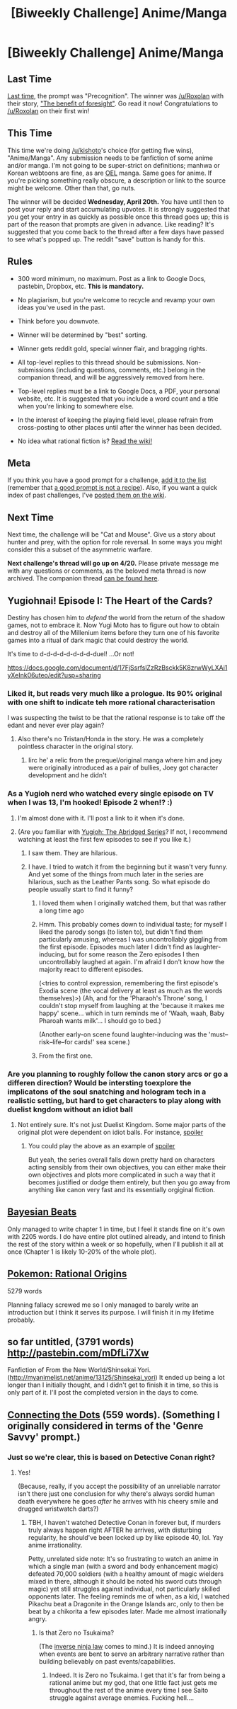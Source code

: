 #+TITLE: [Biweekly Challenge] Anime/Manga

* [Biweekly Challenge] Anime/Manga
:PROPERTIES:
:Author: alexanderwales
:Score: 15
:DateUnix: 1459984524.0
:DateShort: 2016-Apr-07
:END:
** Last Time
   :PROPERTIES:
   :CUSTOM_ID: last-time
   :END:
[[https://www.reddit.com/r/rational/comments/4booom/biweekly_challenge_precognition/?sort=confidence][Last time,]] the prompt was "Precognition". The winner was [[/u/Roxolan]] with their story, [[https://www.reddit.com/r/rational/comments/4booom/biweekly_challenge_precognition/d1lkw2b]["The benefit of foresight"]]. Go read it now! Congratulations to [[/u/Roxolan]] on their first win!

** This Time
   :PROPERTIES:
   :CUSTOM_ID: this-time
   :END:
This time we're doing [[/u/kishoto]]'s choice (for getting five wins), "Anime/Manga". Any submission needs to be fanfiction of some anime and/or manga. I'm not going to be super-strict on definitions; manhwa or Korean webtoons are fine, as are [[https://en.wikipedia.org/wiki/Original_English-language_manga][OEL]] manga. Same goes for anime. If you're picking something really obscure, a description or link to the source might be welcome. Other than that, go nuts.

The winner will be decided *Wednesday, April 20th.* You have until then to post your reply and start accumulating upvotes. It is strongly suggested that you get your entry in as quickly as possible once this thread goes up; this is part of the reason that prompts are given in advance. Like reading? It's suggested that you come back to the thread after a few days have passed to see what's popped up. The reddit "save" button is handy for this.

** Rules
   :PROPERTIES:
   :CUSTOM_ID: rules
   :END:

- 300 word minimum, no maximum. Post as a link to Google Docs, pastebin, Dropbox, etc. *This is mandatory.*

- No plagiarism, but you're welcome to recycle and revamp your own ideas you've used in the past.

- Think before you downvote.

- Winner will be determined by "best" sorting.

- Winner gets reddit gold, special winner flair, and bragging rights.

- All top-level replies to this thread should be submissions. Non-submissions (including questions, comments, etc.) belong in the companion thread, and will be aggressively removed from here.

- Top-level replies must be a link to Google Docs, a PDF, your personal website, etc. It is suggested that you include a word count and a title when you're linking to somewhere else.

- In the interest of keeping the playing field level, please refrain from cross-posting to other places until after the winner has been decided.

- No idea what rational fiction is? [[http://www.reddit.com/r/rational/wiki/index][Read the wiki!]]

** Meta
   :PROPERTIES:
   :CUSTOM_ID: meta
   :END:
If you think you have a good prompt for a challenge, [[https://docs.google.com/spreadsheets/d/1B6HaZc8FYkr6l6Q4cwBc9_-Yq1g0f_HmdHK5L1tbEbA/edit?usp=sharing][add it to the list]] (remember that [[http://www.reddit.com/r/WritingPrompts/wiki/prompts?src=RECIPE][a good prompt is not a recipe]]). Also, if you want a quick index of past challenges, I've [[https://www.reddit.com/r/rational/wiki/weeklychallenge][posted them on the wiki]].

** Next Time
   :PROPERTIES:
   :CUSTOM_ID: next-time
   :END:
Next time, the challenge will be "Cat and Mouse". Give us a story about hunter and prey, with the option for role reversal. In some ways you might consider this a subset of the asymmetric warfare.

*Next challenge's thread will go up on 4/20.* Please private message me with any questions or comments, as the beloved meta thread is now archived. The companion thread [[https://www.reddit.com/r/rational/comments/4dpsry/challenge_companion_animemanga/][can be found here]].


** *Yugiohnai! Episode I: The Heart of the Cards?*

Destiny has chosen him to /defend/ the world from the return of the shadow games, not to embrace it. Now Yugi Moto has to figure out how to obtain and destroy all of the Millenium items before they turn one of his favorite games into a ritual of dark magic that could destroy the world.

It's time to d-d-d-d-d-d-d-d-duel! ...Or not!

[[https://docs.google.com/document/d/17FjSsrfslZzRzBsckk5K8zrwWyLXAi1yXeInk06uteo/edit?usp=sharing]]
:PROPERTIES:
:Author: Sailor_Vulcan
:Score: 7
:DateUnix: 1460074821.0
:DateShort: 2016-Apr-08
:END:

*** Liked it, but reads very much like a prologue. Its 90% original with one shift to indicate teh more rational characterisation

I was suspecting the twist to be that the rational response is to take off the edant and never ever play again?
:PROPERTIES:
:Score: 2
:DateUnix: 1461170760.0
:DateShort: 2016-Apr-20
:END:

**** Also there's no Tristan/Honda in the story. He was a completely pointless character in the original story.
:PROPERTIES:
:Author: Sailor_Vulcan
:Score: 2
:DateUnix: 1461178326.0
:DateShort: 2016-Apr-20
:END:

***** Iirc he' a relic from the prequel/original manga where him and joey were originally introduced as a pair of bullies, Joey got character development and he didn't
:PROPERTIES:
:Score: 2
:DateUnix: 1461238411.0
:DateShort: 2016-Apr-21
:END:


*** As a Yugioh nerd who watched every single episode on TV when I was 13, I'm hooked! Episode 2 when!? :)
:PROPERTIES:
:Author: LarperPro
:Score: 1
:DateUnix: 1460794449.0
:DateShort: 2016-Apr-16
:END:

**** I'm almost done with it. I'll post a link to it when it's done.
:PROPERTIES:
:Author: Sailor_Vulcan
:Score: 3
:DateUnix: 1460819907.0
:DateShort: 2016-Apr-16
:END:


**** (Are you familiar with [[https://www.youtube.com/playlist?list=PLTagxffHmpfT765IfQj68dMmfFs3W7s1f][Yugioh: The Abridged Series]]? If not, I recommend watching at least the first few episodes to see if you like it.)
:PROPERTIES:
:Author: MultipartiteMind
:Score: 3
:DateUnix: 1461012526.0
:DateShort: 2016-Apr-19
:END:

***** I saw them. They are hilarious.
:PROPERTIES:
:Author: LarperPro
:Score: 1
:DateUnix: 1461052038.0
:DateShort: 2016-Apr-19
:END:


***** I have. I tried to watch it from the beginning but it wasn't very funny. And yet some of the things from much later in the series are hilarious, such as the Leather Pants song. So what episode do people usually start to find it funny?
:PROPERTIES:
:Author: Sailor_Vulcan
:Score: 1
:DateUnix: 1461086952.0
:DateShort: 2016-Apr-19
:END:

****** I loved them when I originally watched them, but that was rather a long time ago
:PROPERTIES:
:Score: 2
:DateUnix: 1461238448.0
:DateShort: 2016-Apr-21
:END:


****** Hmm. This probably comes down to individual taste; for myself I liked the parody songs (to listen to), but didn't find them particularly amusing, whereas I was uncontrollably giggling from the first episode. Episodes much later I didn't find as laughter-inducing, but for some reason the Zero episodes I then uncontrollably laughed at again. I'm afraid I don't know how the majority react to different episodes.

(<tries to control expression, remembering the first episode's Exodia scene (the vocal delivery at least as much as the words themselves)>) (Ah, and for the 'Pharaoh's Throne' song, I couldn't stop myself from laughing at the 'because it makes me happy' scene... which in turn reminds me of 'Waah, waah, Baby Pharoah wants milk'... I should go to bed.)

(Another early-on scene found laughter-inducing was the 'must--risk--life--for cards!' sea scene.)
:PROPERTIES:
:Author: MultipartiteMind
:Score: 1
:DateUnix: 1461099916.0
:DateShort: 2016-Apr-20
:END:


****** From the first one.
:PROPERTIES:
:Author: LarperPro
:Score: 1
:DateUnix: 1461137189.0
:DateShort: 2016-Apr-20
:END:


*** Are you planning to roughly follow the canon story arcs or go a differen direction? Would be intersting toexplore the implicatons of the soul snatching and hologram tech in a realistic setting, but hard to get characters to play along with duelist kngdom without an idiot ball
:PROPERTIES:
:Score: 1
:DateUnix: 1461238541.0
:DateShort: 2016-Apr-21
:END:

**** Not entirely sure. It's not just Duelist Kingdom. Some major parts of the original plot were dependent on idiot balls. For instance, [[#s][spoiler]]
:PROPERTIES:
:Author: Sailor_Vulcan
:Score: 1
:DateUnix: 1461247827.0
:DateShort: 2016-Apr-21
:END:

***** You could play the above as an example of [[#s][spoiler]]

But yeah, the series overall falls down pretty hard on characters acting sensibly from their own objectives, you can either make their own objectives and plots more complicated in such a way that it becomes justified or dodge them entirely, but then you go away from anything like canon very fast and its essentially orgiginal fiction.
:PROPERTIES:
:Score: 1
:DateUnix: 1461259731.0
:DateShort: 2016-Apr-21
:END:


** [[https://docs.google.com/document/d/1zsyTXpbVjTMHKVVAs8BvJHL61ut2MnYkJOlHYY5_S-s/edit?usp=sharing][Bayesian Beats]]

Only managed to write chapter 1 in time, but I feel it stands fine on it's own with 2205 words. I do have entire plot outlined already, and intend to finish the rest of the story within a week or so hopefully, when I'll publish it all at once (Chapter 1 is likely 10-20% of the whole plot).
:PROPERTIES:
:Author: Eagleshadow
:Score: 7
:DateUnix: 1461112365.0
:DateShort: 2016-Apr-20
:END:


** [[http://blog.bondsandkindness.com/pokemon-rational-origins-episode-1/][Pokemon: Rational Origins]]

5279 words

Planning fallacy screwed me so I only managed to barely write an introduction but I think it serves its purpose. I will finish it in my lifetime probably.
:PROPERTIES:
:Author: LarperPro
:Score: 5
:DateUnix: 1461150870.0
:DateShort: 2016-Apr-20
:END:


** so far untitled, (3791 words) [[http://pastebin.com/mDfLi7Xw]]

Fanfiction of From the New World/Shinsekai Yori. ([[http://myanimelist.net/anime/13125/Shinsekai_yori]]) It ended up being a lot longer than I initially thought, and I didn't get to finish it in time, so this is only part of it. I'll post the completed version in the days to come.
:PROPERTIES:
:Author: Shion_Arita
:Score: 4
:DateUnix: 1461145215.0
:DateShort: 2016-Apr-20
:END:


** [[http://pastebin.com/AQEustKz][Connecting the Dots]] (559 words). (Something I originally considered in terms of the 'Genre Savvy' prompt.)
:PROPERTIES:
:Author: MultipartiteMind
:Score: 4
:DateUnix: 1461012326.0
:DateShort: 2016-Apr-19
:END:

*** Just so we're clear, this is based on Detective Conan right?
:PROPERTIES:
:Author: Kishoto
:Score: 1
:DateUnix: 1461164871.0
:DateShort: 2016-Apr-20
:END:

**** Yes!

(Because, really, if you accept the possibility of an unreliable narrator isn't there just one conclusion for why there's always sordid human death everywhere he goes /after/ he arrives with his cheery smile and drugged wristwatch darts?)
:PROPERTIES:
:Author: MultipartiteMind
:Score: 1
:DateUnix: 1461190632.0
:DateShort: 2016-Apr-21
:END:

***** TBH, I haven't watched Detective Conan in forever but, if murders truly always happen right AFTER he arrives, with disturbing regularity, he should've been locked up by like episode 40, lol. Yay anime irrationality.

Petty, unrelated side note: It's so frustrating to watch an anime in which a single man (with a sword and body enhancement magic) defeated 70,000 soldiers (with a healthy amount of magic wielders mixed in there, although it should be noted his sword cuts through magic) yet still struggles against individual, not particularly skilled opponents later. The feeling reminds me of when, as a kid, I watched Pikachu beat a Dragonite in the Orange Islands arc, only to then be beat by a chikorita a few episodes later. Made me almost irrationally angry.
:PROPERTIES:
:Author: Kishoto
:Score: 2
:DateUnix: 1461192901.0
:DateShort: 2016-Apr-21
:END:

****** Is that Zero no Tsukaima?

(The [[http://drmcninja.com/archives/comic/17p70/][inverse ninja law]] comes to mind.) It is indeed annoying when events are bent to serve an arbitrary narrative rather than building believably on past events/capabilities.
:PROPERTIES:
:Author: MultipartiteMind
:Score: 1
:DateUnix: 1461253404.0
:DateShort: 2016-Apr-21
:END:

******* Indeed. It is Zero no Tsukaima. I get that it's far from being a rational anime but my god, that one little fact just gets me throughout the rest of the anime every time I see Saito struggle against average enemies. Fucking hell....
:PROPERTIES:
:Author: Kishoto
:Score: 1
:DateUnix: 1461265006.0
:DateShort: 2016-Apr-21
:END:

